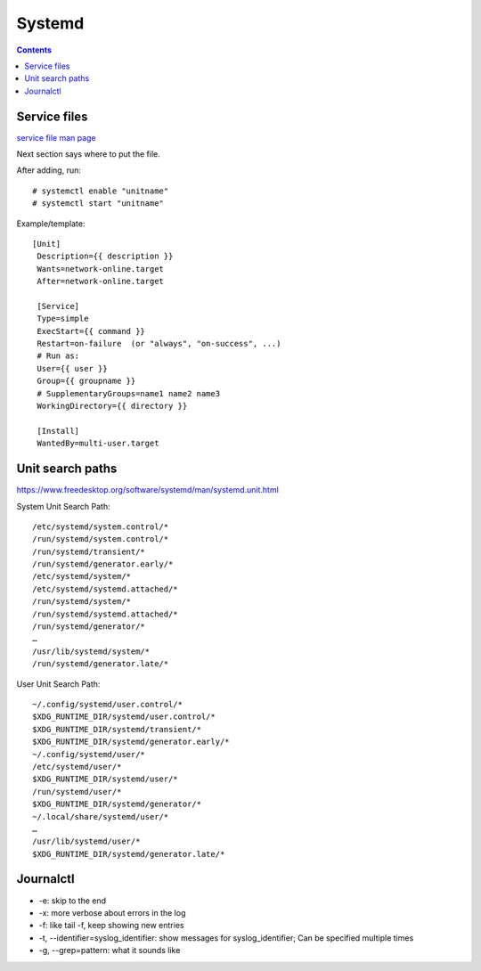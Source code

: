Systemd
=======
.. contents::

Service files
-------------

`service file man page <https://www.freedesktop.org/software/systemd/man/systemd.service.html#>`_

Next section says where to put the file.

After adding, run::

    # systemctl enable "unitname"
    # systemctl start "unitname"

Example/template::

   [Unit]
    Description={{ description }}
    Wants=network-online.target
    After=network-online.target

    [Service]
    Type=simple
    ExecStart={{ command }}
    Restart=on-failure  (or "always", "on-success", ...)
    # Run as:
    User={{ user }}
    Group={{ groupname }}
    # SupplementaryGroups=name1 name2 name3
    WorkingDirectory={{ directory }}

    [Install]
    WantedBy=multi-user.target


Unit search paths
-----------------

https://www.freedesktop.org/software/systemd/man/systemd.unit.html

System Unit Search Path::

        /etc/systemd/system.control/*
        /run/systemd/system.control/*
        /run/systemd/transient/*
        /run/systemd/generator.early/*
        /etc/systemd/system/*
        /etc/systemd/systemd.attached/*
        /run/systemd/system/*
        /run/systemd/systemd.attached/*
        /run/systemd/generator/*
        …
        /usr/lib/systemd/system/*
        /run/systemd/generator.late/*

User Unit Search Path::

        ~/.config/systemd/user.control/*
        $XDG_RUNTIME_DIR/systemd/user.control/*
        $XDG_RUNTIME_DIR/systemd/transient/*
        $XDG_RUNTIME_DIR/systemd/generator.early/*
        ~/.config/systemd/user/*
        /etc/systemd/user/*
        $XDG_RUNTIME_DIR/systemd/user/*
        /run/systemd/user/*
        $XDG_RUNTIME_DIR/systemd/generator/*
        ~/.local/share/systemd/user/*
        …
        /usr/lib/systemd/user/*
        $XDG_RUNTIME_DIR/systemd/generator.late/*

Journalctl
----------

* -e: skip to the end
* -x: more verbose about errors in the log
* -f: like tail -f, keep showing new entries
* -t, --identifier=syslog_identifier: show messages for syslog_identifier; Can be specified multiple times
* -g, --grep=pattern: what it sounds like
